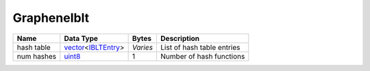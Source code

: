 .. Copyright (c) 2019 The Unit-e developers
   Distributed under the MIT software license, see the accompanying
   file LICENSE or https://opensource.org/licenses/MIT.

GrapheneIblt
------------


+------------+----------------------+----------+----------------------------+
| Name       | Data Type            | Bytes    | Description                |
+============+======================+==========+============================+
| hash table | vector_\<IBLTEntry_> | *Varies* | List of hash table entries |
+------------+----------------------+----------+----------------------------+
| num hashes | uint8_               | 1        | Number of hash functions   |
+------------+----------------------+----------+----------------------------+

.. _IBLTEntry: IBLTEntry.html
.. _uint8: Integers.html
.. _vector: vector.html
